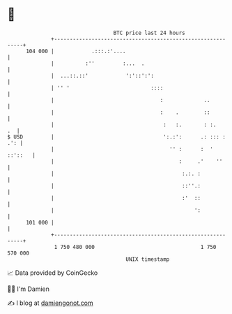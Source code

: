 * 👋

#+begin_example
                                     BTC price last 24 hours                    
                 +------------------------------------------------------------+ 
         104 000 |            .:::.:'....                                     | 
                 |          :''         :...  .                               | 
                 |  ...::.::'            ':'::':':                            | 
                 | '' '                          ::::                         | 
                 |                                  :             ..          | 
                 |                                  :    .        ::          | 
                 |                                   :   :.       : :.     .  | 
   $ USD         |                                   ':.:':      .: ::: : .': | 
                 |                                     '' :      :  ' ::'::   | 
                 |                                        :     .'    ''      | 
                 |                                         :.:. :             | 
                 |                                         ::''.:             | 
                 |                                         :'  ::             | 
                 |                                             ':             | 
         101 000 |                                                            | 
                 +------------------------------------------------------------+ 
                  1 750 480 000                                  1 750 570 000  
                                         UNIX timestamp                         
#+end_example
📈 Data provided by CoinGecko

🧑‍💻 I'm Damien

✍️ I blog at [[https://www.damiengonot.com][damiengonot.com]]

